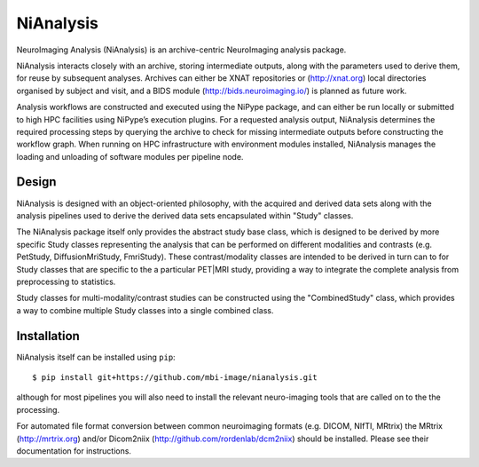 NiAnalysis
==========

.. image:: https://travis-ci.org/mbi-image/nianalysis.svg?branch=master
    :target: https://travis-ci.org/mbi-image/nianalysis
.. image:: https://codecov.io/gh/mbi-image/nianalysis/branch/master/graph/badge.svg
  :target: https://codecov.io/gh/mbi-image/nianalysis

NeuroImaging Analysis (NiAnalysis) is an archive-centric NeuroImaging
analysis package.

NiAnalysis interacts closely with an archive, storing intermediate
outputs, along with the parameters used to derive them, for reuse by
subsequent analyses. Archives can either be XNAT repositories or
(http://xnat.org) local directories organised by subject and visit,
and a BIDS module (http://bids.neuroimaging.io/) is planned as future
work. 

Analysis workflows are constructed and executed using the NiPype
package, and can either be run locally or submitted to high HPC
facilities using NiPype’s execution plugins. For a requested analysis
output, NiAnalysis determines the required processing steps by querying
the archive to check for missing intermediate outputs before
constructing the workflow graph. When running on HPC infrastructure
with environment modules installed, NiAnalysis manages the loading and
unloading of software modules per pipeline node.

Design
------

NiAnalysis is designed with an object-oriented philosophy, with
the acquired and derived data sets along with the analysis pipelines
used to derive the derived data sets encapsulated within "Study" classes.

The NiAnalysis package itself only provides the abstract study base
class, which is designed to be derived by more specific Study classes
representing the analysis that can be performed on different modalities
and contrasts (e.g. PetStudy, DiffusionMriStudy, FmriStudy). These
contrast/modality classes are intended to be derived in turn can to
for Study classes that are specific to the a particular PET|MRI study,
providing a way to integrate the complete analysis from preprocessing
to statistics. 

Study classes for multi-modality/contrast studies can be constructed
using the "CombinedStudy" class, which provides a way to combine
multiple Study classes into a single combined class. 

Installation
------------

NiAnalysis itself can be installed using ``pip``::

    $ pip install git+https://github.com/mbi-image/nianalysis.git

although for most pipelines you will also need to install the relevant
neuro-imaging tools that are called on to the the processing.

For automated file format conversion between common neuroimaging
formats (e.g. DICOM, NIfTI, MRtrix) the MRtrix (http://mrtrix.org)
and/or Dicom2niix (http://github.com/rordenlab/dcm2niix) should be
installed. Please see their documentation for instructions.



